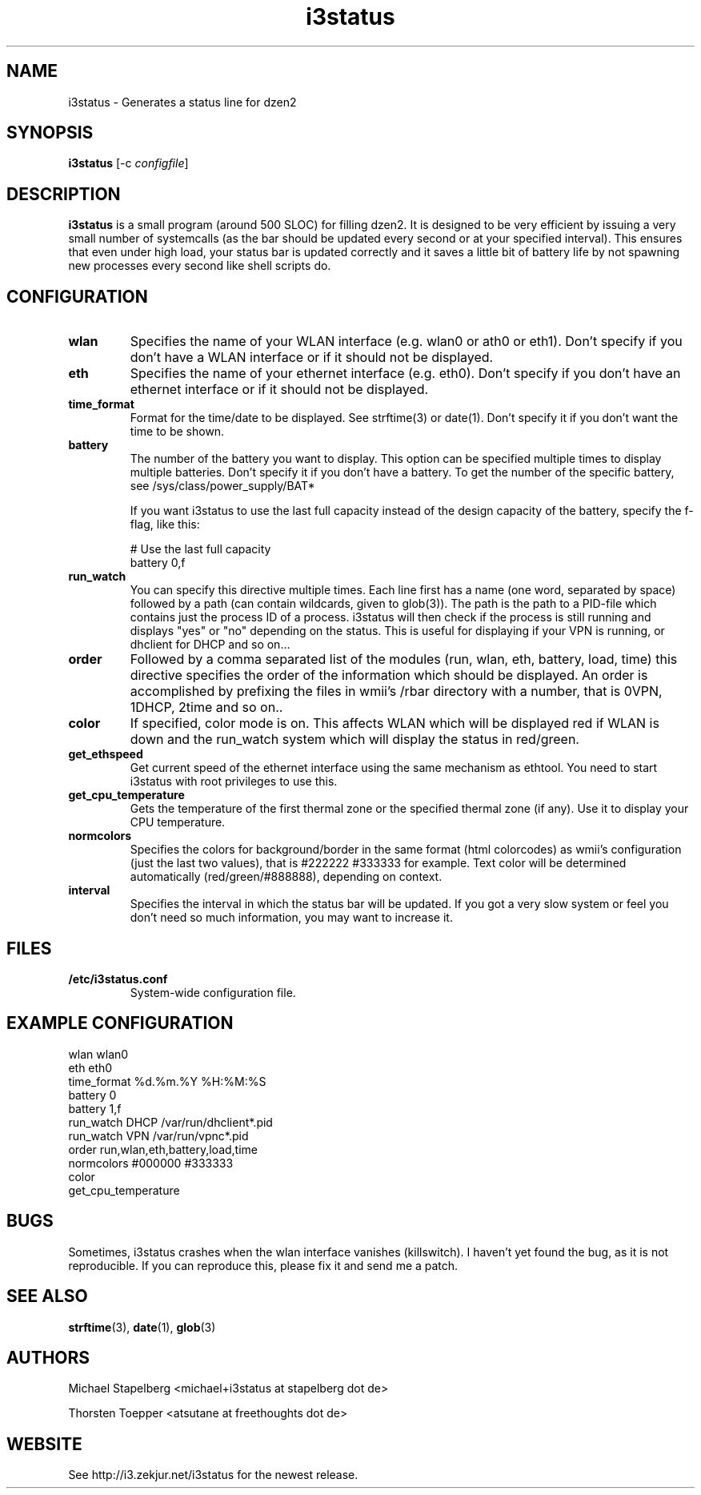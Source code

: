 .de Vb \" Begin verbatim text
.ft CW
.nf
.ne \\$1
..
.de Ve \" End verbatim text
.ft R
.fi
..

.TH i3status 1 "JUNE 2009" Linux "User Manuals"

.SH NAME
i3status \- Generates a status line for dzen2
.SH SYNOPSIS
.B i3status
.RB [\|\-c
.IR configfile \|]

.SH DESCRIPTION

.B i3status
is a small program (around 500 SLOC) for filling dzen2. It is designed to be
very efficient by issuing a very small number of systemcalls (as the bar should
be updated every second or at your specified interval). This ensures that even
under high load, your status bar is updated correctly and it saves a little bit
of battery life by not spawning new processes every second like shell scripts do.

.SH CONFIGURATION
.TP
.B wlan
Specifies the name of your WLAN interface (e.g. wlan0 or ath0 or eth1). Don't
specify if you don't have a WLAN interface or if it should not be displayed.

.TP
.B eth
Specifies the name of your ethernet interface (e.g. eth0). Don't specify if you
don't have an ethernet interface or if it should not be displayed.

.TP
.B time_format
Format for the time/date to be displayed. See strftime(3) or date(1). Don't
specify it if you don't want the time to be shown.

.TP
.B battery
The number of the battery you want to display. This option can be specified
multiple times to display multiple batteries. Don't specify it if you don't
have a battery. To get the number of the specific battery, see
/sys/class/power_supply/BAT*

If you want i3status to use the last full capacity instead of the design capacity
of the battery, specify the f-flag, like this:

.Vb 10
# Use the last full capacity
battery 0,f
.Ve

.TP
.B run_watch
You can specify this directive multiple times. Each line first has a name (one
word, separated by space) followed by a path (can contain wildcards, given to
glob(3)). The path is the path to a PID-file which contains just the process ID
of a process. i3status will then check if the process is still running and
displays "yes" or "no" depending on the status. This is useful for displaying
if your VPN is running, or dhclient for DHCP and so on...

.TP
.B order
Followed by a comma separated list of the modules (run, wlan, eth, battery,
load, time) this directive specifies the order of the information which should
be displayed. An order is accomplished by prefixing the files in wmii's /rbar
directory with a number, that is 0VPN, 1DHCP, 2time and so on..

.TP
.B color
If specified, color mode is on. This affects WLAN which will be displayed red
if WLAN is down and the run_watch system which will display the status in
red/green.

.TP
.B get_ethspeed
Get current speed of the ethernet interface using the same mechanism as
ethtool. You need to start i3status with root privileges to use this.

.TP
.B get_cpu_temperature
Gets the temperature of the first thermal zone or the specified thermal zone
(if any). Use it to display your CPU temperature.

.TP
.B normcolors
Specifies the colors for background/border in the same format (html colorcodes)
as wmii's configuration (just the last two values), that is #222222 #333333 for
example. Text color will be determined automatically (red/green/#888888),
depending on context.

.TP
.B interval
Specifies the interval in which the status bar will be updated. If you got a
very slow system or feel you don't need so much information, you may want to
increase it.

.SH FILES
.TP
.B /etc/i3status.conf
System-wide configuration file.

.SH EXAMPLE CONFIGURATION
.PP
.Vb 10
\&wlan wlan0
\&eth eth0
\&time_format %d.%m.%Y %H:%M:%S
\&battery 0
\&battery 1,f
\&run_watch DHCP /var/run/dhclient*.pid
\&run_watch VPN /var/run/vpnc*.pid
\&order run,wlan,eth,battery,load,time
\&normcolors #000000 #333333
\&color
\&get_cpu_temperature
.Ve

.SH BUGS
Sometimes, i3status crashes when the wlan interface vanishes (killswitch). I
haven't yet found the bug, as it is not reproducible. If you can reproduce
this, please fix it and send me a patch.

.SH SEE ALSO
.BR strftime (3),
.BR date (1),
.BR glob (3)

.SH AUTHORS
Michael Stapelberg <michael+i3status at stapelberg dot de>

Thorsten Toepper <atsutane at freethoughts dot de>

.SH WEBSITE
See http://i3.zekjur.net/i3status for the newest release.
